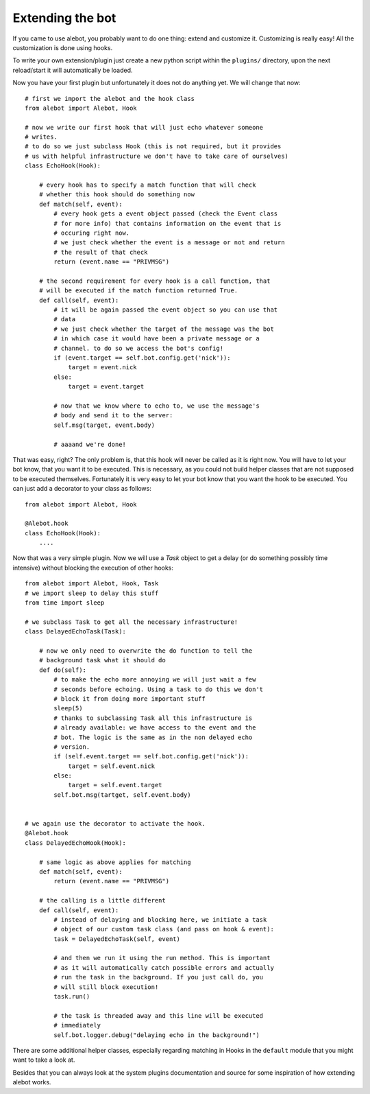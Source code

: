 Extending the bot
=================

If you came to use alebot, you probably want to do one thing: extend and
customize it. Customizing is really easy! All the customization is done using hooks.

To write your own extension/plugin just create a new python script
within the ``plugins/`` directory, upon the next reload/start it will
automatically be loaded.

Now you have your first plugin but unfortunately it does not do anything
yet. We will change that now::

    # first we import the alebot and the hook class
    from alebot import Alebot, Hook

    # now we write our first hook that will just echo whatever someone
    # writes.
    # to do so we just subclass Hook (this is not required, but it provides
    # us with helpful infrastructure we don't have to take care of ourselves)
    class EchoHook(Hook):

        # every hook has to specify a match function that will check
        # whether this hook should do something now
        def match(self, event):
            # every hook gets a event object passed (check the Event class
            # for more info) that contains information on the event that is
            # occuring right now.
            # we just check whether the event is a message or not and return
            # the result of that check
            return (event.name == "PRIVMSG") 

        # the second requirement for every hook is a call function, that
        # will be executed if the match function returned True.
        def call(self, event):
            # it will be again passed the event object so you can use that
            # data
            # we just check whether the target of the message was the bot
            # in which case it would have been a private message or a
            # channel. to do so we access the bot's config!
            if (event.target == self.bot.config.get('nick')):
                target = event.nick
            else:
                target = event.target

            # now that we know where to echo to, we use the message's
            # body and send it to the server:
            self.msg(target, event.body)

            # aaaand we're done!

That was easy, right? The only problem is, that this hook will never be
called as it is right now. You will have to let your bot know, that you
want it to be executed. This is necessary, as you could not build
helper classes that are not supposed to be executed themselves.
Fortunately it is very easy to let your bot know that you want the hook
to be executed. You can just add a decorator to your class as follows::

    from alebot import Alebot, Hook

    @Alebot.hook
    class EchoHook(Hook):
        ....



Now that was a very simple plugin. Now we will use a `Task` object to
get a delay (or do something possibly time intensive) without blocking
the execution of other hooks::

    from alebot import Alebot, Hook, Task
    # we import sleep to delay this stuff
    from time import sleep

    # we subclass Task to get all the necessary infrastructure!
    class DelayedEchoTask(Task):

        # now we only need to overwrite the do function to tell the
        # background task what it should do
        def do(self):
            # to make the echo more annoying we will just wait a few
            # seconds before echoing. Using a task to do this we don't
            # block it from doing more important stuff
            sleep(5)
            # thanks to subclassing Task all this infrastructure is
            # already available: we have access to the event and the
            # bot. The logic is the same as in the non delayed echo
            # version.
            if (self.event.target == self.bot.config.get('nick')):
                target = self.event.nick
            else:
                target = self.event.target
            self.bot.msg(tartget, self.event.body)


    # we again use the decorator to activate the hook.
    @Alebot.hook
    class DelayedEchoHook(Hook):
        
        # same logic as above applies for matching
        def match(self, event):
            return (event.name == "PRIVMSG")

        # the calling is a little different
        def call(self, event):
            # instead of delaying and blocking here, we initiate a task
            # object of our custom task class (and pass on hook & event):
            task = DelayedEchoTask(self, event)

            # and then we run it using the run method. This is important
            # as it will automatically catch possible errors and actually
            # run the task in the background. If you just call do, you
            # will still block execution!
            task.run()

            # the task is threaded away and this line will be executed
            # immediately
            self.bot.logger.debug("delaying echo in the background!")

There are some additional helper classes, especially regarding matching
in Hooks in the ``default`` module that you might want to take a look at.

Besides that you can always look at the system plugins documentation and
source for some inspiration of how extending alebot works.
